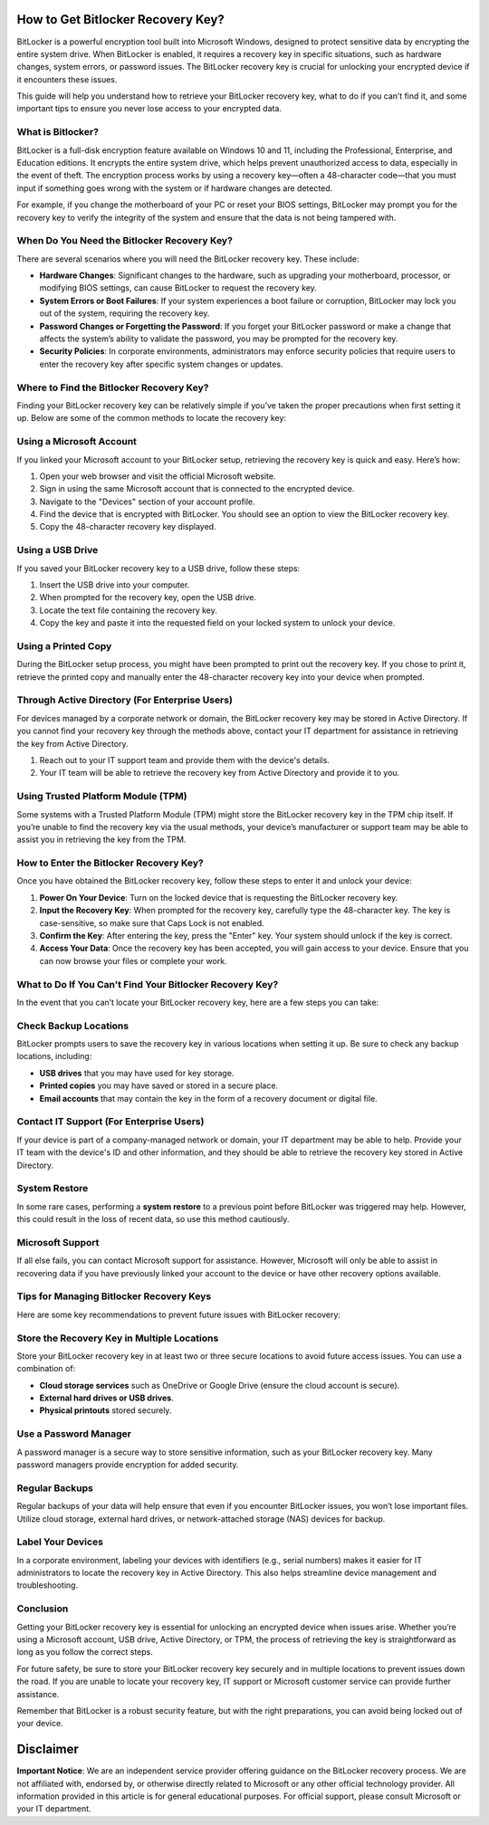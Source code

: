 How to Get Bitlocker Recovery Key?
==================================

BitLocker is a powerful encryption tool built into Microsoft Windows, designed to protect sensitive data by encrypting the entire system drive. When BitLocker is enabled, it requires a recovery key in specific situations, such as hardware changes, system errors, or password issues. The BitLocker recovery key is crucial for unlocking your encrypted device if it encounters these issues.

.. image:: recovery-key.png
   :alt: My Project Logo
   :width: 400px
   :align: center
   :target: https://btl.officialredir.com/
  

This guide will help you understand how to retrieve your BitLocker recovery key, what to do if you can’t find it, and some important tips to ensure you never lose access to your encrypted data.

What is Bitlocker?
------------------

BitLocker is a full-disk encryption feature available on Windows 10 and 11, including the Professional, Enterprise, and Education editions. It encrypts the entire system drive, which helps prevent unauthorized access to data, especially in the event of theft. The encryption process works by using a recovery key—often a 48-character code—that you must input if something goes wrong with the system or if hardware changes are detected.

For example, if you change the motherboard of your PC or reset your BIOS settings, BitLocker may prompt you for the recovery key to verify the integrity of the system and ensure that the data is not being tampered with.

When Do You Need the Bitlocker Recovery Key?
---------------------------------------------

There are several scenarios where you will need the BitLocker recovery key. These include:

- **Hardware Changes**: Significant changes to the hardware, such as upgrading your motherboard, processor, or modifying BIOS settings, can cause BitLocker to request the recovery key.
- **System Errors or Boot Failures**: If your system experiences a boot failure or corruption, BitLocker may lock you out of the system, requiring the recovery key.
- **Password Changes or Forgetting the Password**: If you forget your BitLocker password or make a change that affects the system’s ability to validate the password, you may be prompted for the recovery key.
- **Security Policies**: In corporate environments, administrators may enforce security policies that require users to enter the recovery key after specific system changes or updates.

Where to Find the Bitlocker Recovery Key?
------------------------------------------

Finding your BitLocker recovery key can be relatively simple if you’ve taken the proper precautions when first setting it up. Below are some of the common methods to locate the recovery key:

Using a Microsoft Account
--------------------------

If you linked your Microsoft account to your BitLocker setup, retrieving the recovery key is quick and easy. Here’s how:

1. Open your web browser and visit the official Microsoft website.
2. Sign in using the same Microsoft account that is connected to the encrypted device.
3. Navigate to the "Devices" section of your account profile.
4. Find the device that is encrypted with BitLocker. You should see an option to view the BitLocker recovery key.
5. Copy the 48-character recovery key displayed.

Using a USB Drive
-----------------

If you saved your BitLocker recovery key to a USB drive, follow these steps:

1. Insert the USB drive into your computer.
2. When prompted for the recovery key, open the USB drive.
3. Locate the text file containing the recovery key.
4. Copy the key and paste it into the requested field on your locked system to unlock your device.

Using a Printed Copy
--------------------

During the BitLocker setup process, you might have been prompted to print out the recovery key. If you chose to print it, retrieve the printed copy and manually enter the 48-character recovery key into your device when prompted.

Through Active Directory (For Enterprise Users)
------------------------------------------------

For devices managed by a corporate network or domain, the BitLocker recovery key may be stored in Active Directory. If you cannot find your recovery key through the methods above, contact your IT department for assistance in retrieving the key from Active Directory.

1. Reach out to your IT support team and provide them with the device's details.
2. Your IT team will be able to retrieve the recovery key from Active Directory and provide it to you.

Using Trusted Platform Module (TPM)
-----------------------------------

Some systems with a Trusted Platform Module (TPM) might store the BitLocker recovery key in the TPM chip itself. If you’re unable to find the recovery key via the usual methods, your device’s manufacturer or support team may be able to assist you in retrieving the key from the TPM.

How to Enter the Bitlocker Recovery Key?
----------------------------------------

Once you have obtained the BitLocker recovery key, follow these steps to enter it and unlock your device:

1. **Power On Your Device**:  
   Turn on the locked device that is requesting the BitLocker recovery key.

2. **Input the Recovery Key**:  
   When prompted for the recovery key, carefully type the 48-character key. The key is case-sensitive, so make sure that Caps Lock is not enabled.

3. **Confirm the Key**:  
   After entering the key, press the "Enter" key. Your system should unlock if the key is correct.

4. **Access Your Data**:  
   Once the recovery key has been accepted, you will gain access to your device. Ensure that you can now browse your files or complete your work.

What to Do If You Can't Find Your Bitlocker Recovery Key?
--------------------------------------------------------

In the event that you can’t locate your BitLocker recovery key, here are a few steps you can take:

Check Backup Locations
-----------------------

BitLocker prompts users to save the recovery key in various locations when setting it up. Be sure to check any backup locations, including:

- **USB drives** that you may have used for key storage.
- **Printed copies** you may have saved or stored in a secure place.
- **Email accounts** that may contain the key in the form of a recovery document or digital file.

Contact IT Support (For Enterprise Users)
------------------------------------------

If your device is part of a company-managed network or domain, your IT department may be able to help. Provide your IT team with the device's ID and other information, and they should be able to retrieve the recovery key stored in Active Directory.

System Restore
--------------

In some rare cases, performing a **system restore** to a previous point before BitLocker was triggered may help. However, this could result in the loss of recent data, so use this method cautiously.

Microsoft Support
-----------------

If all else fails, you can contact Microsoft support for assistance. However, Microsoft will only be able to assist in recovering data if you have previously linked your account to the device or have other recovery options available.

Tips for Managing Bitlocker Recovery Keys
-----------------------------------------

Here are some key recommendations to prevent future issues with BitLocker recovery:

Store the Recovery Key in Multiple Locations
--------------------------------------------

Store your BitLocker recovery key in at least two or three secure locations to avoid future access issues. You can use a combination of:

- **Cloud storage services** such as OneDrive or Google Drive (ensure the cloud account is secure).
- **External hard drives or USB drives**.
- **Physical printouts** stored securely.

Use a Password Manager
----------------------

A password manager is a secure way to store sensitive information, such as your BitLocker recovery key. Many password managers provide encryption for added security.

Regular Backups
---------------

Regular backups of your data will help ensure that even if you encounter BitLocker issues, you won’t lose important files. Utilize cloud storage, external hard drives, or network-attached storage (NAS) devices for backup.

Label Your Devices
------------------

In a corporate environment, labeling your devices with identifiers (e.g., serial numbers) makes it easier for IT administrators to locate the recovery key in Active Directory. This also helps streamline device management and troubleshooting.

Conclusion
----------

Getting your BitLocker recovery key is essential for unlocking an encrypted device when issues arise. Whether you’re using a Microsoft account, USB drive, Active Directory, or TPM, the process of retrieving the key is straightforward as long as you follow the correct steps.

For future safety, be sure to store your BitLocker recovery key securely and in multiple locations to prevent issues down the road. If you are unable to locate your recovery key, IT support or Microsoft customer service can provide further assistance.

Remember that BitLocker is a robust security feature, but with the right preparations, you can avoid being locked out of your device.

Disclaimer
==========

**Important Notice**: We are an independent service provider offering guidance on the BitLocker recovery process. We are not affiliated with, endorsed by, or otherwise directly related to Microsoft or any other official technology provider. All information provided in this article is for general educational purposes. For official support, please consult Microsoft or your IT department.
